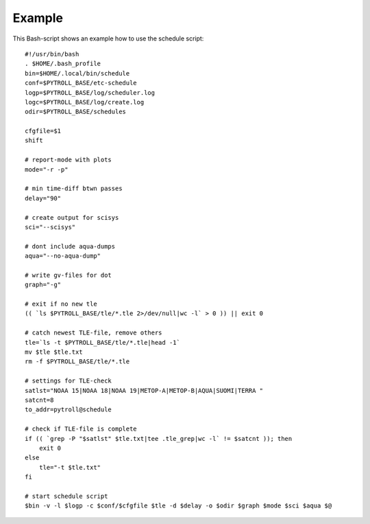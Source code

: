 Example
=======

This Bash-script shows an example how to use the schedule script::

	#!/usr/bin/bash
	. $HOME/.bash_profile
	bin=$HOME/.local/bin/schedule
	conf=$PYTROLL_BASE/etc-schedule
	logp=$PYTROLL_BASE/log/scheduler.log
	logc=$PYTROLL_BASE/log/create.log
	odir=$PYTROLL_BASE/schedules
	
	cfgfile=$1
	shift
	
	# report-mode with plots
	mode="-r -p"
	
	# min time-diff btwn passes
	delay="90"
	
	# create output for scisys
	sci="--scisys"
	
	# dont include aqua-dumps
	aqua="--no-aqua-dump"
	
	# write gv-files for dot
	graph="-g"
	
	# exit if no new tle
	(( `ls $PYTROLL_BASE/tle/*.tle 2>/dev/null|wc -l` > 0 )) || exit 0
	
	# catch newest TLE-file, remove others
	tle=`ls -t $PYTROLL_BASE/tle/*.tle|head -1`
	mv $tle $tle.txt
	rm -f $PYTROLL_BASE/tle/*.tle
	
	# settings for TLE-check
	satlst="NOAA 15|NOAA 18|NOAA 19|METOP-A|METOP-B|AQUA|SUOMI|TERRA "
	satcnt=8
	to_addr=pytroll@schedule
	
	# check if TLE-file is complete
	if (( `grep -P "$satlst" $tle.txt|tee .tle_grep|wc -l` != $satcnt )); then
	    exit 0
	else
	    tle="-t $tle.txt"
	fi
	
	# start schedule script
	$bin -v -l $logp -c $conf/$cfgfile $tle -d $delay -o $odir $graph $mode $sci $aqua $@
